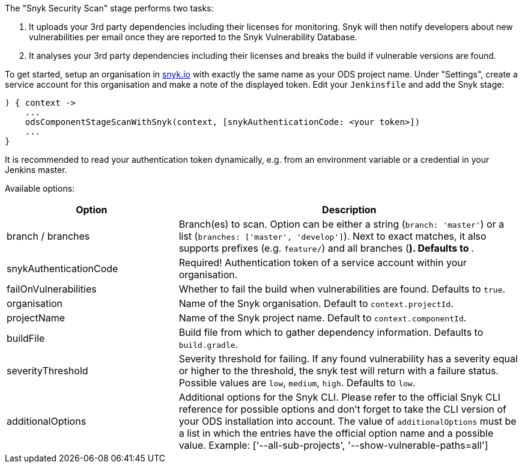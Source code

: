 The "Snyk Security Scan" stage performs two tasks:

. It uploads your 3rd party dependencies including their licenses for monitoring. Snyk will then notify developers about new vulnerabilities per email once they are reported to the Snyk Vulnerability Database.
. It analyses your 3rd party dependencies including their licenses and breaks the build if vulnerable versions are found.

To get started, setup an organisation in https://snyk.io[snyk.io] with exactly the same name as your ODS project name. Under "Settings", create a service account for this organisation and make a note of the displayed token. Edit your `Jenkinsfile` and add the Snyk stage:
----
) { context ->
    ...
    odsComponentStageScanWithSnyk(context, [snykAuthenticationCode: <your token>])
    ...
}
----

It is recommended to read your authentication token dynamically, e.g. from an environment variable or a credential in your Jenkins master.

Available options:

[cols="1,2"]
|===
| Option | Description

| branch / branches
| Branch(es) to scan. Option can be either a string (`branch: 'master'`) or a list (`branches: ['master', 'develop']`). Next to exact matches, it also supports prefixes (e.g. `feature/`) and all branches (`*`). Defaults to `*`.

| snykAuthenticationCode
| Required! Authentication token of a service account within your organisation.

| failOnVulnerabilities
| Whether to fail the build when vulnerabilities are found. Defaults to `true`.

| organisation
| Name of the Snyk organisation. Default to `context.projectId`.

| projectName
| Name of the Snyk project name. Default to `context.componentId`.

| buildFile
| Build file from which to gather dependency information. Defaults to `build.gradle`.

| severityThreshold
| Severity threshold for failing. If any found vulnerability has a severity equal or higher to the threshold, the snyk test will return with a failure status. Possible values are `low`, `medium`, `high`. Defaults to `low`.

| additionalOptions
| Additional options for the Snyk CLI. Please refer to the official Snyk CLI reference for possible options and don't forget to take the CLI version of your ODS installation into account. The value of `additionalOptions` must be a list in which the entries have the official option name and a possible value. Example: ['--all-sub-projects', '--show-vulnerable-paths=all']
|===
